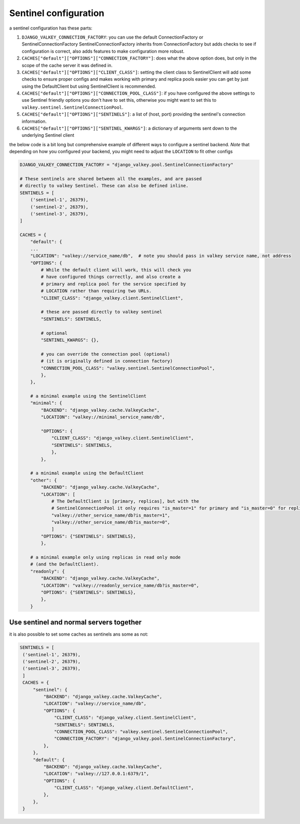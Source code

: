 ======================
Sentinel configuration
======================

a sentinel configuration has these parts:

1. ``DJANGO_VALKEY_CONNECTION_FACTORY``: you can use the default ConnectionFactory or SentinelConnectionFactory
   SentinelConnectionFactory inherits from ConnectionFactory but adds checks to see if configuration is correct, also adds features to make configuration more robust.

2. ``CACHES["default"]["OPTIONS"]["CONNECTION_FACTORY"]``: does what the above option does, but only in the scope of the cache server it was defined in.

3. ``CACHES["default"]["OPTIONS"]["CLIENT_CLASS"]``: setting the client class to SentinelClient will add some checks to ensure proper configs and makes working with primary and replica pools easier
   you can get by just using the DefaultClient but using SentinelClient is recommended.
4. ``CACHES["default"]["OPTIONS"]["CONNECTION_POOL_CLASS"]``: if you have configured the above settings to use Sentinel friendly options you don't have to set this, otherwise you might want to set this to ``valkey.sentinel.SentinelConnectionPool``.

5. ``CACHES["default"]["OPTIONS"]["SENTINELS"]``: a list of (host, port) providing the sentinel's connection information.

6. ``CACHES["default"]["OPTIONS"]["SENTINEL_KWARGS"]``: a dictionary of arguments sent down to the underlying Sentinel client

the below code is a bit long but comprehensive example of different ways to configure a sentinel backend.
*Note* that depending on how you configured your backend, you might need to adjust the ``LOCATION`` to fit other configs

.. code-block:: python


    DJANGO_VALKEY_CONNECTION_FACTORY = "django_valkey.pool.SentinelConnectionFactory"

    # These sentinels are shared between all the examples, and are passed
    # directly to valkey Sentinel. These can also be defined inline.
    SENTINELS = [
        ('sentinel-1', 26379),
        ('sentinel-2', 26379),
        ('sentinel-3', 26379),
    ]

    CACHES = {
        "default": {
        ...
        "LOCATION": "valkey://service_name/db",  # note you should pass in valkey service name, not address
        "OPTIONS": {
            # While the default client will work, this will check you
            # have configured things correctly, and also create a
            # primary and replica pool for the service specified by
            # LOCATION rather than requiring two URLs.
            "CLIENT_CLASS": "django_valkey.client.SentinelClient",

            # these are passed directly to valkey sentinel
            "SENTINELS": SENTINELS,

            # optional
            "SENTINEL_KWARGS": {},

            # you can override the connection pool (optional)
            # (it is originally defined in connection factory)
            "CONNECTION_POOL_CLASS": "valkey.sentinel.SentinelConnectionPool",
            },
        },

        # a minimal example using the SentinelClient
        "minimal": {
            "BACKEND": "django_valkey.cache.ValkeyCache",
            "LOCATION": "valkey://minimal_service_name/db",

            "OPTIONS": {
                "CLIENT_CLASS": "django_valkey.client.SentinelClient",
                "SENTINELS": SENTINELS,
                },
            },

        # a minimal example using the DefaultClient
        "other": {
            "BACKEND": "django_valkey.cache.ValkeyCache",
            "LOCATION": [
                # The DefaultClient is [primary, replicas], but with the
                # SentinelConnectionPool it only requires "is_master=1" for primary and "is_master=0" for replicas.
                "valkey://other_service_name/db?is_master=1",
                "valkey://other_service_name/db?is_master=0",
                ]
            "OPTIONS": {"SENTINELS": SENTINELS},
            },

        # a minimal example only using replicas in read only mode
        # (and the DefaultClient).
        "readonly": {
            "BACKEND": "django_valkey.cache.ValkeyCache",
            "LOCATION": "valkey://readonly_service_name/db?is_master=0",
            "OPTIONS": {"SENTINELS": SENTINELS},
            },
        }



Use sentinel and normal servers together
****************************************
it is also possible to set some caches as sentinels ans some as not:

.. code-block:: python

   SENTINELS = [
    ('sentinel-1', 26379),
    ('sentinel-2', 26379),
    ('sentinel-3', 26379),
    ]
    CACHES = {
        "sentinel": {
            "BACKEND": "django_valkey.cache.ValkeyCache",
            "LOCATION": "valkey://service_name/db",
            "OPTIONS": {
                "CLIENT_CLASS": "django_valkey.client.SentinelClient",
                "SENTINELS": SENTINELS,
                "CONNECTION_POOL_CLASS": "valkey.sentinel.SentinelConnectionPool",
                "CONNECTION_FACTORY": "django_valkey.pool.SentinelConnectionFactory",
            },
        },
        "default": {
            "BACKEND": "django_valkey.cache.ValkeyCache",
            "LOCATION": "valkey://127.0.0.1:6379/1",
            "OPTIONS": {
                "CLIENT_CLASS": "django_valkey.client.DefaultClient",
            },
        },
    }

